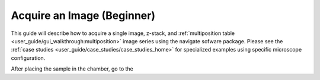 ===========================
Acquire an Image (Beginner)
===========================

This guide will describe how to acquire a single image, z-stack, and :ref:`multiposition table <user_guide/gui_walkthrough:multiposition>` image series using the
navigate sofware package. Please see the :ref:`case studies <user_guide/case_studies/case_studies_home>` for specialized examples using specific microscope configuration.


After placing the sample in the chamber, go to the
